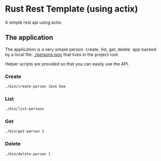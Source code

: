 * Rust Rest Template (using actix)


[[../../actions/workflows/build.yml/badge.svg]]


A simple rest api using actix.

** The application

   The application is a very simple person `create, list, get, delete` app backed by a local file: [[./persons.json]] that lives in the project root.

   Helper scripts are provided so that you can easily use the API.
   
*** Create

    #+begin_src sh
    ./bin/create-person Jane Doe
    #+end_src
    
*** List

    #+begin_src sh
    ./bin/list-persons
    #+end_src

*** Get

    #+begin_src sh
    ./bin/get-person 1
    #+end_src

    #+RESULTS:

*** Delete

    #+begin_src sh
    ./bin/delete-person 1
    #+end_src

    #+RESULTS:


